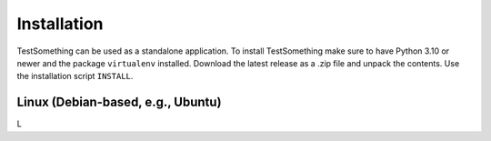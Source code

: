 ************
Installation
************

TestSomething can be used as a standalone application. To install TestSomething make sure to have Python 3.10 or newer and the package ``virtualenv`` installed. Download the latest release as a .zip file and unpack the contents. Use the installation script ``INSTALL``.




Linux (Debian-based, e.g., Ubuntu)
==================================

L
